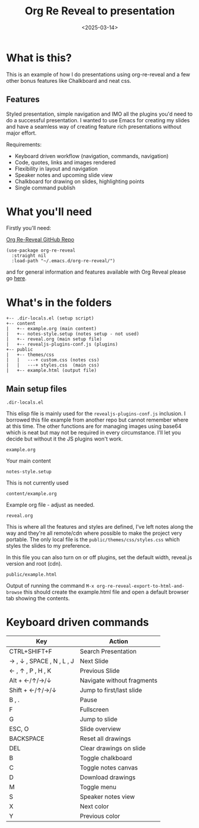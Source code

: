 #+title: Org Re Reveal to presentation
#+author:
#+date: <2025-03-14> 

* What is this?

This is an example of how I do presentations using org-re-reveal and a few other bonus features like Chalkboard and neat
css.

** Features

Styled presentation, simple navigation and IMO all the plugins you'd need to do a successful presentation. I wanted to
use Emacs for creating my slides and have a seamless way of creating feature rich presentations without major effort.

Requirements:

- Keyboard driven workflow (navigation, commands, navigation)
- Code, quotes, links and images rendered
- Flexibility in layout and navigation
- Speaker notes and upcoming slide view
- Chalkboard for drawing on slides, highlighting points
- Single command publish

* What you'll need

Firstly you'll need:

[[https://github.com/emacsmirror/org-re-reveal][Org Re-Reveal GitHub Repo]]

#+begin_src elisp
(use-package org-re-reveal
  :straight nil
  :load-path "~/.emacs.d/org-re-reveal/")
#+end_src

and for general information and features available with Org Reveal please go [[https://github.com/yjwen/org-reveal][here]].

* What's in the folders

#+begin_src 
+-- .dir-locals.el (setup script)
+-- content
|   +-- example.org (main content)
|   +-- notes-style.setup (notes setup - not used)
|   +-- reveal.org (main setup file)
|   +-- revealjs-plugins-conf.js (plugins)
+-- public
|   +-- themes/css
|   |   ---+ custom.css (notes css)
|   |   ---+ styles.css  (main css)
|   +-- example.html (output file)
#+end_src

** Main setup files

~.dir-locals.el~

This elisp file is mainly used for the ~revealjs-plugins-conf.js~ inclusion. I borrowed this file
example from another repo but cannot remember where at this time. The other functions are for managing images using
base64 which is neat but may not be required in every circumstance. I'll let you decide but without it the JS plugins
won't work.

~example.org~

Your main content

~notes-style.setup~

This is not currently used

~content/example.org~

Example org file - adjust as needed.

~reveal.org~

This is where all the features and styles are defined, I've left notes along the way and they're all remote/cdn where
possible to make the project very portable. The only local file is the ~public/themes/css/styles.css~ which styles the
slides to my preference.

In this file you can also turn on or off plugins, set the default width, reveal.js version and root (cdn).

~public/example.html~

Output of running the command ~M-x org-re-reveal-export-to-html-and-browse~ this should create the example.html file and
open a default browser tab showing the contents. 

* Keyboard driven commands

| Key                       | Action                     |
|---------------------------+----------------------------|
| CTRL+SHIFT+F              | Search Presentation        |
| → , ↓ , SPACE , N , L , J | Next Slide                 |
| ← , ↑ , P , H , K         | Previous Slide             |
| Alt + ←/↑/→/↓             | Navigate without fragments |
| Shift + ←/↑/→/↓           | Jump to first/last slide   |
| B , .                     | Pause                      |
| F                         | Fullscreen                 |
| G                         | Jump to slide              |
| ESC, O                    | Slide overview             |
| BACKSPACE                 | Reset all drawings         |
| DEL                       | Clear drawings on slide    |
| B                         | Toggle chalkboard          |
| C                         | Toggle notes canvas        |
| D                         | Download drawings          |
| M                         | Toggle menu                |
| S                         | Speaker notes view         |
| X                         | Next color                 |
| Y                         | Previous color             |


